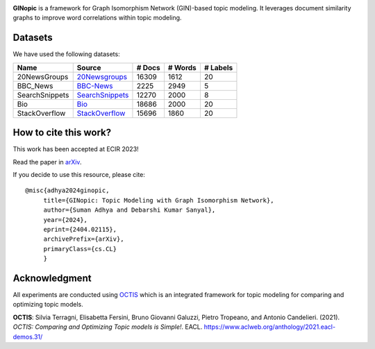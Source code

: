 
.. image:: https://github.com/AdhyaSuman/GINopic/blob/master/Miscellaneous/GINopic_logo.png?raw=true
  :width: 200
  :align: center
  :alt: Logo
**GINopic** is a framework for Graph Isomorphism Network (GIN)-based topic modeling. It leverages document similarity graphs to improve word correlations within topic modeling.


.. image:: https://github.com/AdhyaSuman/GINopic/blob/master/Miscellaneous/GINopic_framework.png
   :align: center
   :width: 600px
   
Datasets
--------
We have used the following datasets:

+----------------+----------------+--------+---------+----------+
| Name           | Source         | # Docs | # Words | # Labels |
+================+================+========+=========+==========+
| 20NewsGroups   | 20Newsgroups_  | 16309  | 1612    | 20       |
+----------------+----------------+--------+---------+----------+
| BBC_News       | BBC-News_      | 2225   | 2949    | 5        |
+----------------+----------------+--------+---------+----------+
| SearchSnippets | SearchSnippets_| 12270  | 2000    | 8        |
+----------------+----------------+--------+---------+----------+
| Bio            | Bio_           | 18686  | 2000    | 20       |
+----------------+----------------+--------+---------+----------+
| StackOverflow  | StackOverflow_ | 15696  | 1860    | 20       |
+----------------+----------------+--------+---------+----------+

.. _20Newsgroups: https://scikit-learn.org/0.19/datasets/twenty_newsgroups.html
.. _BBC-News: https://github.com/MIND-Lab/OCTIS
.. _Bio: https://github.com/qiang2100/STTM/blob/master/dataset/Biomedical.txt
.. _SearchSnippets: https://github.com/qiang2100/STTM/blob/master/dataset/SearchSnippets.txt
.. _StackOverflow: https://github.com/qiang2100/STTM/blob/master/dataset/StackOverflow.txt


How to cite this work?
----------------------

This work has been accepted at ECIR 2023!

Read the paper in `arXiv`_.

If you decide to use this resource, please cite:

.. _`arXiv`: https://arxiv.org/abs/2404.02115


::

 @misc{adhya2024ginopic,
      title={GINopic: Topic Modeling with Graph Isomorphism Network}, 
      author={Suman Adhya and Debarshi Kumar Sanyal},
      year={2024},
      eprint={2404.02115},
      archivePrefix={arXiv},
      primaryClass={cs.CL}
      }
  

Acknowledgment
--------------
All experiments are conducted using OCTIS_ which is an integrated framework for topic modeling for comparing and optimizing topic models.

**OCTIS**: Silvia Terragni, Elisabetta Fersini, Bruno Giovanni Galuzzi, Pietro Tropeano, and Antonio Candelieri. (2021). `OCTIS: Comparing and Optimizing Topic models is Simple!`. EACL. https://www.aclweb.org/anthology/2021.eacl-demos.31/

.. _OCTIS: https://github.com/MIND-Lab/OCTIS
